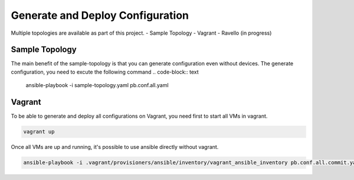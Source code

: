 Generate and Deploy Configuration
=================================

Multiple topologies are available as part of this project.
- Sample Topology
- Vagrant
- Ravello (in progress)

Sample Topology
---------------

The main benefit of the sample-topology is that you can generate configuration even without devices.
The generate configuration, you need to excute the following command
.. code-block:: text

  ansible-playbook -i sample-topology.yaml pb.conf.all.yaml

Vagrant
-------

To be able to generate and deploy all configurations on Vagrant, you need first to start all VMs in vagrant.

.. code-block:: text

  vagrant up

Once all VMs are up and running, it's possible to use ansible directly without vagrant.

.. code-block:: text

  ansible-playbook -i .vagrant/provisioners/ansible/inventory/vagrant_ansible_inventory pb.conf.all.commit.yaml
